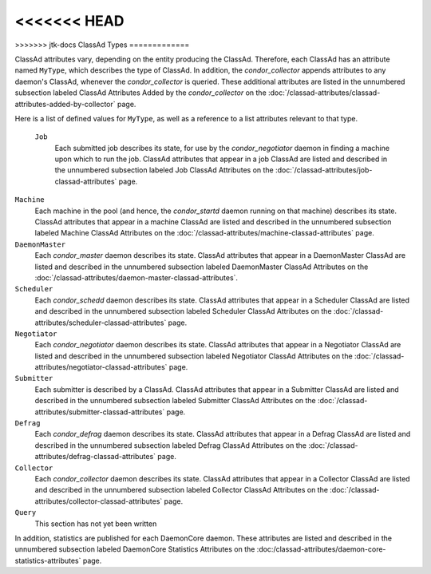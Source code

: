 <<<<<<< HEAD
=======


>>>>>>> jtk-docs
ClassAd Types
=============

ClassAd attributes vary, depending on the entity producing the ClassAd.
Therefore, each ClassAd has an attribute named ``MyType``, which
describes the type of ClassAd. In addition, the *condor_collector*
appends attributes to any daemon's ClassAd, whenever the
*condor_collector* is queried. These additional attributes are listed
in the unnumbered subsection labeled ClassAd Attributes Added by the
*condor_collector* on the
:doc:`/classad-attributes/classad-attributes-added-by-collector` page.

Here is a list of defined values for ``MyType``, as well as a reference
to a list attributes relevant to that type.

 ``Job``
    Each submitted job describes its state, for use by the
    *condor_negotiator* daemon in finding a machine upon which to run
    the job. ClassAd attributes that appear in a job ClassAd are listed
    and described in the unnumbered subsection labeled Job ClassAd
    Attributes on the :doc:`/classad-attributes/job-classad-attributes` page.

``Machine``
    Each machine in the pool (and hence, the *condor_startd* daemon
    running on that machine) describes its state. ClassAd attributes
    that appear in a machine ClassAd are listed and described in the
    unnumbered subsection labeled Machine ClassAd Attributes on
    the :doc:`/classad-attributes/machine-classad-attributes` page.

``DaemonMaster``
    Each *condor_master* daemon describes its state. ClassAd attributes
    that appear in a DaemonMaster ClassAd are listed and described in
    the unnumbered subsection labeled DaemonMaster ClassAd Attributes on
    the :doc:`/classad-attributes/daemon-master-classad-attributes`.

``Scheduler``
    Each *condor_schedd* daemon describes its state. ClassAd attributes
    that appear in a Scheduler ClassAd are listed and described in the
    unnumbered subsection labeled Scheduler ClassAd Attributes on
    the :doc:`/classad-attributes/scheduler-classad-attributes` page.

``Negotiator``
    Each *condor_negotiator* daemon describes its state. ClassAd
    attributes that appear in a Negotiator ClassAd are listed and
    described in the unnumbered subsection labeled Negotiator ClassAd
    Attributes on the :doc:`/classad-attributes/negotiator-classad-attributes`
    page.

``Submitter``
    Each submitter is described by a ClassAd. ClassAd attributes that
    appear in a Submitter ClassAd are listed and described in the
    unnumbered subsection labeled Submitter ClassAd Attributes on
    the :doc:`/classad-attributes/submitter-classad-attributes` page.

``Defrag``
    Each *condor_defrag* daemon describes its state. ClassAd attributes
    that appear in a Defrag ClassAd are listed and described in the
    unnumbered subsection labeled Defrag ClassAd Attributes on
    the :doc:`/classad-attributes/defrag-classad-attributes` page.

``Collector``
    Each *condor_collector* daemon describes its state. ClassAd
    attributes that appear in a Collector ClassAd are listed and
    described in the unnumbered subsection labeled Collector ClassAd
    Attributes on the :doc:`/classad-attributes/collector-classad-attributes`
    page.

``Query``
    This section has not yet been written

In addition, statistics are published for each DaemonCore daemon. These
attributes are listed and described in the unnumbered subsection labeled
DaemonCore Statistics Attributes on the 
:doc:/classad-attributes/daemon-core-statistics-attributes` page.
